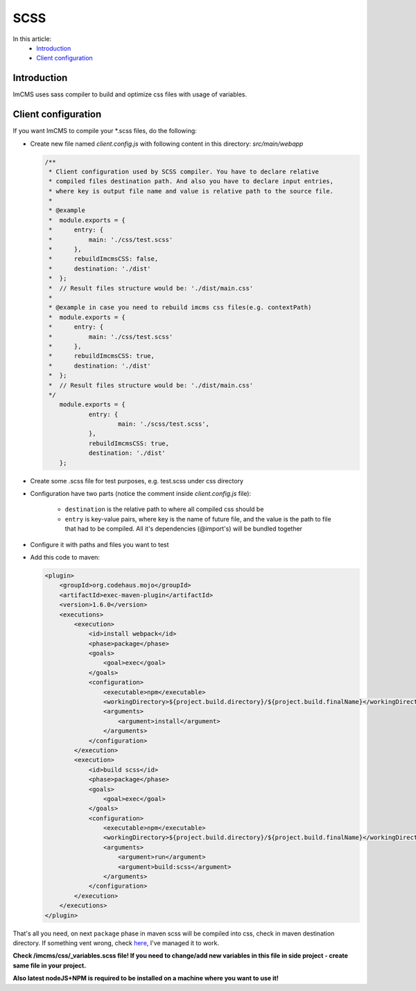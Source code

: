 SCSS
====

In this article:
    - `Introduction`_
    - `Client configuration`_

------------
Introduction
------------

ImCMS uses sass compiler to build and optimize css files with usage of variables.

--------------------
Client configuration
--------------------

If you want ImCMS to compile your \*.scss files, do the following:

-
    Create new file named *client.config.js* with following content in this directory: *src/main/webapp*

    .. code-block:: javascript

        /**
         * Client configuration used by SCSS compiler. You have to declare relative
         * compiled files destination path. And also you have to declare input entries,
         * where key is output file name and value is relative path to the source file.
         *
         * @example
         *  module.exports = {
         *      entry: {
         *          main: './css/test.scss'
         *      },
         *      rebuildImcmsCSS: false,
         *      destination: './dist'
         *  };
         *  // Result files structure would be: './dist/main.css'
         *
         * @example in case you need to rebuild imcms css files(e.g. contextPath)
         *  module.exports = {
         *      entry: {
         *          main: './css/test.scss'
         *      },
         *      rebuildImcmsCSS: true,
         *      destination: './dist'
         *  };
         *  // Result files structure would be: './dist/main.css'
         */
            module.exports = {
        	    entry: {
        		    main: './scss/test.scss',
        	    },
        	    rebuildImcmsCSS: true,
        	    destination: './dist'
            };

-
    Create some .scss file for test purposes, e.g. test.scss under css directory

-   Configuration have two parts (notice the comment inside *client.config.js* file):

        - ``destination`` is the relative path to where all compiled css should be
        - ``entry`` is key-value pairs, where key is the name of future file, and the value is the path to file that had to be compiled. All it's dependencies (@import's) will be bundled together

-
    Configure it with paths and files you want to test

-
    Add this code to maven:

    .. code-block:: xml

        <plugin>
            <groupId>org.codehaus.mojo</groupId>
            <artifactId>exec-maven-plugin</artifactId>
            <version>1.6.0</version>
            <executions>
                <execution>
                    <id>install webpack</id>
                    <phase>package</phase>
                    <goals>
                        <goal>exec</goal>
                    </goals>
                    <configuration>
                        <executable>npm</executable>
                        <workingDirectory>${project.build.directory}/${project.build.finalName}</workingDirectory>
                        <arguments>
                            <argument>install</argument>
                        </arguments>
                    </configuration>
                </execution>
                <execution>
                    <id>build scss</id>
                    <phase>package</phase>
                    <goals>
                        <goal>exec</goal>
                    </goals>
                    <configuration>
                        <executable>npm</executable>
                        <workingDirectory>${project.build.directory}/${project.build.finalName}</workingDirectory>
                        <arguments>
                            <argument>run</argument>
                            <argument>build:scss</argument>
                        </arguments>
                    </configuration>
                </execution>
            </executions>
        </plugin>

That's all you need, on next ``package`` phase in maven scss will be compiled into css, check in maven destination directory.
If something vent wrong, check `here <https://svn.imcode.com/imcode/customers/imcms/trunk>`_, I've managed it to work.

**Check /imcms/css/_variables.scss file! If you need to change/add new variables in this file in side project - create same file in your project.**

**Also latest nodeJS+NPM is required to be installed on a machine where you want to use it!**
